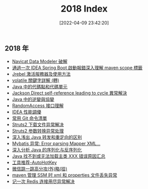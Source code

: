 #+OPTIONS: author:nil ^:{}
#+HUGO_BASE_DIR: ~/waver/github/blog
#+HUGO_SECTION: post/2018
#+HUGO_CUSTOM_FRONT_MATTER: :toc true
#+HUGO_AUTO_SET_LASTMOD: t
#+HUGO_DRAFT: false
#+DATE: [2022-04-09 23:42:20]
#+TITLE: 2018 Index
#+HUGO_TAGS:
#+HUGO_CATEGORIES:


** 2018 年
   :PROPERTIES:
   :CUSTOM_ID: 年
   :END:
- [[/posts/2018/Navicat_Data_Modeler_crack.md][Navicat Data Modeler
  破解]]
- [[/posts/2018/IDEA_maven_bug_fix.md][通過一次 IDEA Spring Boot
  啟動報錯深入理解 maven scope 標籤]]
- [[/posts/2018/Jrebel_activation_server_and_how_to_use_it.md][Jrebel
  激活服務器及使用方法]]
- [[/posts/2018/volatile_keyword_detailed.md][volatile 關鍵字詳解 (轉)]]
- [[/posts/2018/Code_points_and_code_units_in_Java.md][Java
  中的代碼點和代碼單元]]
- [[/posts/2018/Jackson_Direct_self_reference_leading_to_cycle_Exception.md][Jackson
  Direct self-reference leading to cycle 異常解決]]
- [[/posts/2018/Contravariance_and_Covariance_in_Java.md][Java
  中的逆變與協變]]
- [[/posts/2018/RandomAccess_interface_detailed.md][RandomAccess
  接口理解]]
- [[/posts/2018/IDEA_performance_optimization.md][IDEA 性能調優]]
- [[/posts/2018/Common_Git_Command_List.md][常用 Git 命令清單]]
- [[/posts/2018/Struts2_Download_file_abnormal_solution.md][Struts2
  下载文件异常解决]]
- [[/posts/2018/Struts2_Parameter_conversion_Exception.md][Struts2
  参数转换异常处理]]
- [[/posts/2018/Explain_the_difference_between_Java_forwarding_and_redirection_in_a_simple_way.md][深入浅出
  Java 转发和重定向的区别]]
- [[/posts/2018/Mybatis_Error_parsing_Mapper_XML_Cause_java_lang_IllegalArgumentException_Result_Maps_collection_already.md][Mybatis
  异常: Error parsing Mapper XML...]]
- [[/posts/2018/In-depth_analysis_of_Java_serialization_and_deserialization.md][深入分析
  Java 的序列化与反序列化]]
- [[/posts/2018/Java_Can't_find_or_load_the_main_class_xxx_error_summary.md][Java
  找不到或无法加载主类 XXX 错误原因汇总]]
- [[/posts/2018/Tool_recommendation_AutoHotKey.md][工具推荐-AutoHotKey]]
- [[/posts/2018/wechat_jump_cheat.md][微信跳一跳高分攻(外)略(挂)]]
- [[/posts/2018/maven_manager_SSM_xml_and_properties_file_not_found_Exception.md][maven
  管理 SSM 时 xml 和 properties 文件丢失异常]]
- [[/posts/2017/Remember_a_Redis_connection_exhaustion_exception_solution.md][记一次
  Redis 连接用尽异常解决]]
